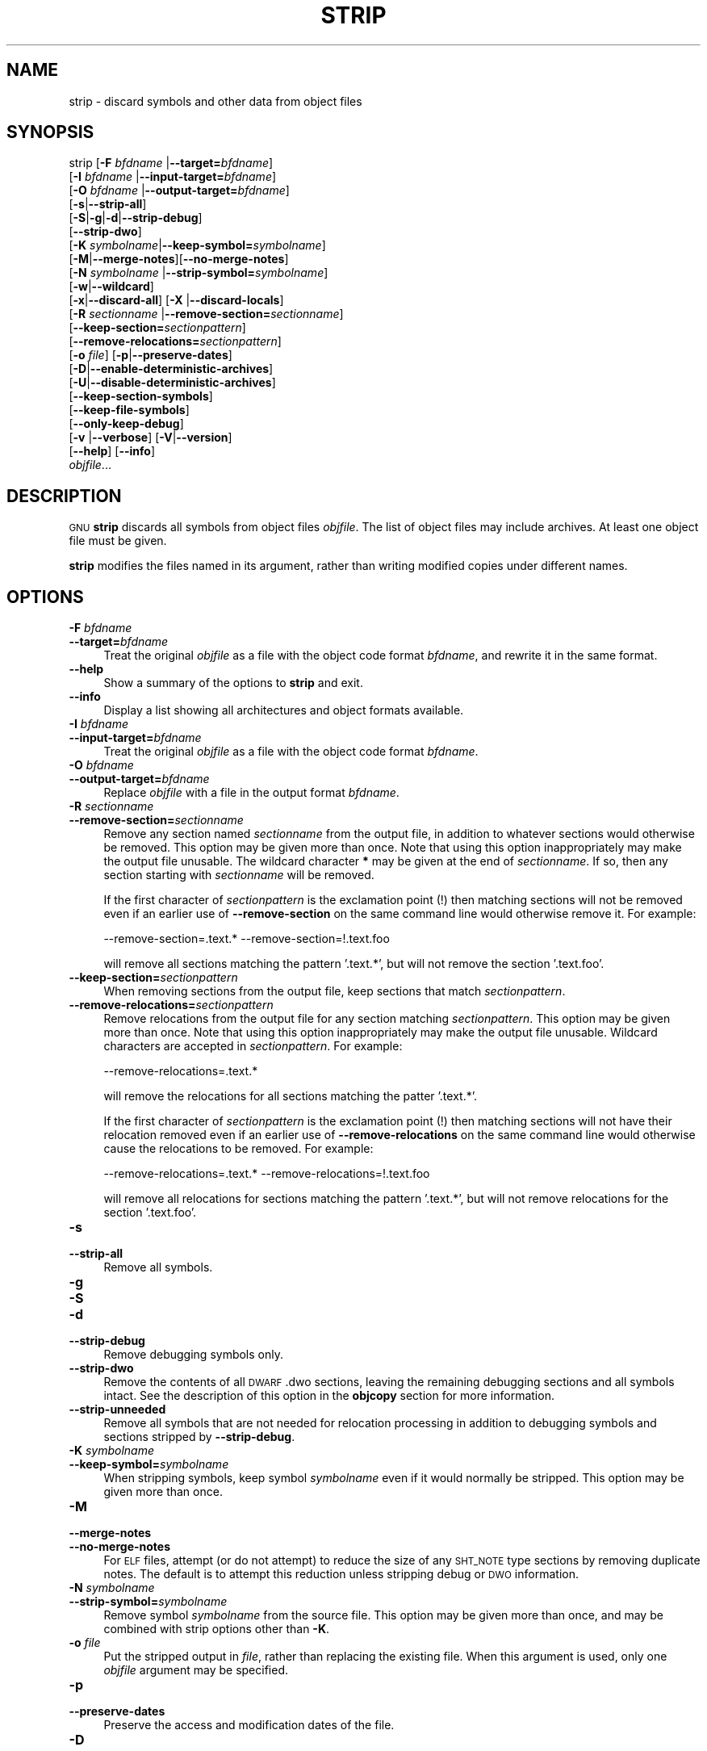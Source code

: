 .\" Automatically generated by Pod::Man 4.11 (Pod::Simple 3.35)
.\"
.\" Standard preamble:
.\" ========================================================================
.de Sp \" Vertical space (when we can't use .PP)
.if t .sp .5v
.if n .sp
..
.de Vb \" Begin verbatim text
.ft CW
.nf
.ne \\$1
..
.de Ve \" End verbatim text
.ft R
.fi
..
.\" Set up some character translations and predefined strings.  \*(-- will
.\" give an unbreakable dash, \*(PI will give pi, \*(L" will give a left
.\" double quote, and \*(R" will give a right double quote.  \*(C+ will
.\" give a nicer C++.  Capital omega is used to do unbreakable dashes and
.\" therefore won't be available.  \*(C` and \*(C' expand to `' in nroff,
.\" nothing in troff, for use with C<>.
.tr \(*W-
.ds C+ C\v'-.1v'\h'-1p'\s-2+\h'-1p'+\s0\v'.1v'\h'-1p'
.ie n \{\
.    ds -- \(*W-
.    ds PI pi
.    if (\n(.H=4u)&(1m=24u) .ds -- \(*W\h'-12u'\(*W\h'-12u'-\" diablo 10 pitch
.    if (\n(.H=4u)&(1m=20u) .ds -- \(*W\h'-12u'\(*W\h'-8u'-\"  diablo 12 pitch
.    ds L" ""
.    ds R" ""
.    ds C` ""
.    ds C' ""
'br\}
.el\{\
.    ds -- \|\(em\|
.    ds PI \(*p
.    ds L" ``
.    ds R" ''
.    ds C`
.    ds C'
'br\}
.\"
.\" Escape single quotes in literal strings from groff's Unicode transform.
.ie \n(.g .ds Aq \(aq
.el       .ds Aq '
.\"
.\" If the F register is >0, we'll generate index entries on stderr for
.\" titles (.TH), headers (.SH), subsections (.SS), items (.Ip), and index
.\" entries marked with X<> in POD.  Of course, you'll have to process the
.\" output yourself in some meaningful fashion.
.\"
.\" Avoid warning from groff about undefined register 'F'.
.de IX
..
.nr rF 0
.if \n(.g .if rF .nr rF 1
.if (\n(rF:(\n(.g==0)) \{\
.    if \nF \{\
.        de IX
.        tm Index:\\$1\t\\n%\t"\\$2"
..
.        if !\nF==2 \{\
.            nr % 0
.            nr F 2
.        \}
.    \}
.\}
.rr rF
.\"
.\" Accent mark definitions (@(#)ms.acc 1.5 88/02/08 SMI; from UCB 4.2).
.\" Fear.  Run.  Save yourself.  No user-serviceable parts.
.    \" fudge factors for nroff and troff
.if n \{\
.    ds #H 0
.    ds #V .8m
.    ds #F .3m
.    ds #[ \f1
.    ds #] \fP
.\}
.if t \{\
.    ds #H ((1u-(\\\\n(.fu%2u))*.13m)
.    ds #V .6m
.    ds #F 0
.    ds #[ \&
.    ds #] \&
.\}
.    \" simple accents for nroff and troff
.if n \{\
.    ds ' \&
.    ds ` \&
.    ds ^ \&
.    ds , \&
.    ds ~ ~
.    ds /
.\}
.if t \{\
.    ds ' \\k:\h'-(\\n(.wu*8/10-\*(#H)'\'\h"|\\n:u"
.    ds ` \\k:\h'-(\\n(.wu*8/10-\*(#H)'\`\h'|\\n:u'
.    ds ^ \\k:\h'-(\\n(.wu*10/11-\*(#H)'^\h'|\\n:u'
.    ds , \\k:\h'-(\\n(.wu*8/10)',\h'|\\n:u'
.    ds ~ \\k:\h'-(\\n(.wu-\*(#H-.1m)'~\h'|\\n:u'
.    ds / \\k:\h'-(\\n(.wu*8/10-\*(#H)'\z\(sl\h'|\\n:u'
.\}
.    \" troff and (daisy-wheel) nroff accents
.ds : \\k:\h'-(\\n(.wu*8/10-\*(#H+.1m+\*(#F)'\v'-\*(#V'\z.\h'.2m+\*(#F'.\h'|\\n:u'\v'\*(#V'
.ds 8 \h'\*(#H'\(*b\h'-\*(#H'
.ds o \\k:\h'-(\\n(.wu+\w'\(de'u-\*(#H)/2u'\v'-.3n'\*(#[\z\(de\v'.3n'\h'|\\n:u'\*(#]
.ds d- \h'\*(#H'\(pd\h'-\w'~'u'\v'-.25m'\f2\(hy\fP\v'.25m'\h'-\*(#H'
.ds D- D\\k:\h'-\w'D'u'\v'-.11m'\z\(hy\v'.11m'\h'|\\n:u'
.ds th \*(#[\v'.3m'\s+1I\s-1\v'-.3m'\h'-(\w'I'u*2/3)'\s-1o\s+1\*(#]
.ds Th \*(#[\s+2I\s-2\h'-\w'I'u*3/5'\v'-.3m'o\v'.3m'\*(#]
.ds ae a\h'-(\w'a'u*4/10)'e
.ds Ae A\h'-(\w'A'u*4/10)'E
.    \" corrections for vroff
.if v .ds ~ \\k:\h'-(\\n(.wu*9/10-\*(#H)'\s-2\u~\d\s+2\h'|\\n:u'
.if v .ds ^ \\k:\h'-(\\n(.wu*10/11-\*(#H)'\v'-.4m'^\v'.4m'\h'|\\n:u'
.    \" for low resolution devices (crt and lpr)
.if \n(.H>23 .if \n(.V>19 \
\{\
.    ds : e
.    ds 8 ss
.    ds o a
.    ds d- d\h'-1'\(ga
.    ds D- D\h'-1'\(hy
.    ds th \o'bp'
.    ds Th \o'LP'
.    ds ae ae
.    ds Ae AE
.\}
.rm #[ #] #H #V #F C
.\" ========================================================================
.\"
.IX Title "STRIP 1"
.TH STRIP 1 "2022-05-07" "binutils-2.38.50" "GNU Development Tools"
.\" For nroff, turn off justification.  Always turn off hyphenation; it makes
.\" way too many mistakes in technical documents.
.if n .ad l
.nh
.SH "NAME"
strip \- discard symbols and other data from object files
.SH "SYNOPSIS"
.IX Header "SYNOPSIS"
strip [\fB\-F\fR \fIbfdname\fR |\fB\-\-target=\fR\fIbfdname\fR]
      [\fB\-I\fR \fIbfdname\fR |\fB\-\-input\-target=\fR\fIbfdname\fR]
      [\fB\-O\fR \fIbfdname\fR |\fB\-\-output\-target=\fR\fIbfdname\fR]
      [\fB\-s\fR|\fB\-\-strip\-all\fR]
      [\fB\-S\fR|\fB\-g\fR|\fB\-d\fR|\fB\-\-strip\-debug\fR]
      [\fB\-\-strip\-dwo\fR]
      [\fB\-K\fR \fIsymbolname\fR|\fB\-\-keep\-symbol=\fR\fIsymbolname\fR]
      [\fB\-M\fR|\fB\-\-merge\-notes\fR][\fB\-\-no\-merge\-notes\fR]
      [\fB\-N\fR \fIsymbolname\fR |\fB\-\-strip\-symbol=\fR\fIsymbolname\fR]
      [\fB\-w\fR|\fB\-\-wildcard\fR]
      [\fB\-x\fR|\fB\-\-discard\-all\fR] [\fB\-X\fR |\fB\-\-discard\-locals\fR]
      [\fB\-R\fR \fIsectionname\fR |\fB\-\-remove\-section=\fR\fIsectionname\fR]
      [\fB\-\-keep\-section=\fR\fIsectionpattern\fR]
      [\fB\-\-remove\-relocations=\fR\fIsectionpattern\fR]
      [\fB\-o\fR \fIfile\fR] [\fB\-p\fR|\fB\-\-preserve\-dates\fR]
      [\fB\-D\fR|\fB\-\-enable\-deterministic\-archives\fR]
      [\fB\-U\fR|\fB\-\-disable\-deterministic\-archives\fR]
      [\fB\-\-keep\-section\-symbols\fR]
      [\fB\-\-keep\-file\-symbols\fR]
      [\fB\-\-only\-keep\-debug\fR]
      [\fB\-v\fR |\fB\-\-verbose\fR] [\fB\-V\fR|\fB\-\-version\fR]
      [\fB\-\-help\fR] [\fB\-\-info\fR]
      \fIobjfile\fR...
.SH "DESCRIPTION"
.IX Header "DESCRIPTION"
\&\s-1GNU\s0 \fBstrip\fR discards all symbols from object files
\&\fIobjfile\fR.  The list of object files may include archives.
At least one object file must be given.
.PP
\&\fBstrip\fR modifies the files named in its argument,
rather than writing modified copies under different names.
.SH "OPTIONS"
.IX Header "OPTIONS"
.IP "\fB\-F\fR \fIbfdname\fR" 4
.IX Item "-F bfdname"
.PD 0
.IP "\fB\-\-target=\fR\fIbfdname\fR" 4
.IX Item "--target=bfdname"
.PD
Treat the original \fIobjfile\fR as a file with the object
code format \fIbfdname\fR, and rewrite it in the same format.
.IP "\fB\-\-help\fR" 4
.IX Item "--help"
Show a summary of the options to \fBstrip\fR and exit.
.IP "\fB\-\-info\fR" 4
.IX Item "--info"
Display a list showing all architectures and object formats available.
.IP "\fB\-I\fR \fIbfdname\fR" 4
.IX Item "-I bfdname"
.PD 0
.IP "\fB\-\-input\-target=\fR\fIbfdname\fR" 4
.IX Item "--input-target=bfdname"
.PD
Treat the original \fIobjfile\fR as a file with the object
code format \fIbfdname\fR.
.IP "\fB\-O\fR \fIbfdname\fR" 4
.IX Item "-O bfdname"
.PD 0
.IP "\fB\-\-output\-target=\fR\fIbfdname\fR" 4
.IX Item "--output-target=bfdname"
.PD
Replace \fIobjfile\fR with a file in the output format \fIbfdname\fR.
.IP "\fB\-R\fR \fIsectionname\fR" 4
.IX Item "-R sectionname"
.PD 0
.IP "\fB\-\-remove\-section=\fR\fIsectionname\fR" 4
.IX Item "--remove-section=sectionname"
.PD
Remove any section named \fIsectionname\fR from the output file, in
addition to whatever sections would otherwise be removed.  This
option may be given more than once.  Note that using this option
inappropriately may make the output file unusable.  The wildcard
character \fB*\fR may be given at the end of \fIsectionname\fR.  If
so, then any section starting with \fIsectionname\fR will be removed.
.Sp
If the first character of \fIsectionpattern\fR is the exclamation
point (!) then matching sections will not be removed even if an
earlier use of \fB\-\-remove\-section\fR on the same command line
would otherwise remove it.  For example:
.Sp
.Vb 1
\&          \-\-remove\-section=.text.* \-\-remove\-section=!.text.foo
.Ve
.Sp
will remove all sections matching the pattern '.text.*', but will not
remove the section '.text.foo'.
.IP "\fB\-\-keep\-section=\fR\fIsectionpattern\fR" 4
.IX Item "--keep-section=sectionpattern"
When removing sections from the output file, keep sections that match
\&\fIsectionpattern\fR.
.IP "\fB\-\-remove\-relocations=\fR\fIsectionpattern\fR" 4
.IX Item "--remove-relocations=sectionpattern"
Remove relocations from the output file for any section matching
\&\fIsectionpattern\fR.  This option may be given more than once.  Note
that using this option inappropriately may make the output file
unusable.  Wildcard characters are accepted in \fIsectionpattern\fR.
For example:
.Sp
.Vb 1
\&          \-\-remove\-relocations=.text.*
.Ve
.Sp
will remove the relocations for all sections matching the patter
\&'.text.*'.
.Sp
If the first character of \fIsectionpattern\fR is the exclamation
point (!) then matching sections will not have their relocation
removed even if an earlier use of \fB\-\-remove\-relocations\fR on the
same command line would otherwise cause the relocations to be removed.
For example:
.Sp
.Vb 1
\&          \-\-remove\-relocations=.text.* \-\-remove\-relocations=!.text.foo
.Ve
.Sp
will remove all relocations for sections matching the pattern
\&'.text.*', but will not remove relocations for the section
\&'.text.foo'.
.IP "\fB\-s\fR" 4
.IX Item "-s"
.PD 0
.IP "\fB\-\-strip\-all\fR" 4
.IX Item "--strip-all"
.PD
Remove all symbols.
.IP "\fB\-g\fR" 4
.IX Item "-g"
.PD 0
.IP "\fB\-S\fR" 4
.IX Item "-S"
.IP "\fB\-d\fR" 4
.IX Item "-d"
.IP "\fB\-\-strip\-debug\fR" 4
.IX Item "--strip-debug"
.PD
Remove debugging symbols only.
.IP "\fB\-\-strip\-dwo\fR" 4
.IX Item "--strip-dwo"
Remove the contents of all \s-1DWARF\s0 .dwo sections, leaving the
remaining debugging sections and all symbols intact.
See the description of this option in the \fBobjcopy\fR section
for more information.
.IP "\fB\-\-strip\-unneeded\fR" 4
.IX Item "--strip-unneeded"
Remove all symbols that are not needed for relocation processing in
addition to debugging symbols and sections stripped by
\&\fB\-\-strip\-debug\fR.
.IP "\fB\-K\fR \fIsymbolname\fR" 4
.IX Item "-K symbolname"
.PD 0
.IP "\fB\-\-keep\-symbol=\fR\fIsymbolname\fR" 4
.IX Item "--keep-symbol=symbolname"
.PD
When stripping symbols, keep symbol \fIsymbolname\fR even if it would
normally be stripped.  This option may be given more than once.
.IP "\fB\-M\fR" 4
.IX Item "-M"
.PD 0
.IP "\fB\-\-merge\-notes\fR" 4
.IX Item "--merge-notes"
.IP "\fB\-\-no\-merge\-notes\fR" 4
.IX Item "--no-merge-notes"
.PD
For \s-1ELF\s0 files, attempt (or do not attempt) to reduce the size of any
\&\s-1SHT_NOTE\s0 type sections by removing duplicate notes.  The default is to
attempt this reduction unless stripping debug or \s-1DWO\s0 information.
.IP "\fB\-N\fR \fIsymbolname\fR" 4
.IX Item "-N symbolname"
.PD 0
.IP "\fB\-\-strip\-symbol=\fR\fIsymbolname\fR" 4
.IX Item "--strip-symbol=symbolname"
.PD
Remove symbol \fIsymbolname\fR from the source file. This option may be
given more than once, and may be combined with strip options other than
\&\fB\-K\fR.
.IP "\fB\-o\fR \fIfile\fR" 4
.IX Item "-o file"
Put the stripped output in \fIfile\fR, rather than replacing the
existing file.  When this argument is used, only one \fIobjfile\fR
argument may be specified.
.IP "\fB\-p\fR" 4
.IX Item "-p"
.PD 0
.IP "\fB\-\-preserve\-dates\fR" 4
.IX Item "--preserve-dates"
.PD
Preserve the access and modification dates of the file.
.IP "\fB\-D\fR" 4
.IX Item "-D"
.PD 0
.IP "\fB\-\-enable\-deterministic\-archives\fR" 4
.IX Item "--enable-deterministic-archives"
.PD
Operate in \fIdeterministic\fR mode.  When copying archive members
and writing the archive index, use zero for UIDs, GIDs, timestamps,
and use consistent file modes for all files.
.Sp
If \fIbinutils\fR was configured with
\&\fB\-\-enable\-deterministic\-archives\fR, then this mode is on by default.
It can be disabled with the \fB\-U\fR option, below.
.IP "\fB\-U\fR" 4
.IX Item "-U"
.PD 0
.IP "\fB\-\-disable\-deterministic\-archives\fR" 4
.IX Item "--disable-deterministic-archives"
.PD
Do \fInot\fR operate in \fIdeterministic\fR mode.  This is the
inverse of the \fB\-D\fR option, above: when copying archive members
and writing the archive index, use their actual \s-1UID, GID,\s0 timestamp,
and file mode values.
.Sp
This is the default unless \fIbinutils\fR was configured with
\&\fB\-\-enable\-deterministic\-archives\fR.
.IP "\fB\-w\fR" 4
.IX Item "-w"
.PD 0
.IP "\fB\-\-wildcard\fR" 4
.IX Item "--wildcard"
.PD
Permit regular expressions in \fIsymbolname\fRs used in other command
line options.  The question mark (?), asterisk (*), backslash (\e) and
square brackets ([]) operators can be used anywhere in the symbol
name.  If the first character of the symbol name is the exclamation
point (!) then the sense of the switch is reversed for that symbol.
For example:
.Sp
.Vb 1
\&          \-w \-K !foo \-K fo*
.Ve
.Sp
would cause strip to only keep symbols that start with the letters
\&\*(L"fo\*(R", but to discard the symbol \*(L"foo\*(R".
.IP "\fB\-x\fR" 4
.IX Item "-x"
.PD 0
.IP "\fB\-\-discard\-all\fR" 4
.IX Item "--discard-all"
.PD
Remove non-global symbols.
.IP "\fB\-X\fR" 4
.IX Item "-X"
.PD 0
.IP "\fB\-\-discard\-locals\fR" 4
.IX Item "--discard-locals"
.PD
Remove compiler-generated local symbols.
(These usually start with \fBL\fR or \fB.\fR.)
.IP "\fB\-\-keep\-section\-symbols\fR" 4
.IX Item "--keep-section-symbols"
When stripping a file, perhaps with \fB\-\-strip\-debug\fR or
\&\fB\-\-strip\-unneeded\fR, retain any symbols specifying section names,
which would otherwise get stripped.
.IP "\fB\-\-keep\-file\-symbols\fR" 4
.IX Item "--keep-file-symbols"
When stripping a file, perhaps with \fB\-\-strip\-debug\fR or
\&\fB\-\-strip\-unneeded\fR, retain any symbols specifying source file names,
which would otherwise get stripped.
.IP "\fB\-\-only\-keep\-debug\fR" 4
.IX Item "--only-keep-debug"
Strip a file, emptying the contents of any sections that would not be
stripped by \fB\-\-strip\-debug\fR and leaving the debugging sections
intact.  In \s-1ELF\s0 files, this preserves all the note sections in the
output as well.
.Sp
Note \- the section headers of the stripped sections are preserved,
including their sizes, but the contents of the section are discarded.
The section headers are preserved so that other tools can match up the
debuginfo file with the real executable, even if that executable has
been relocated to a different address space.
.Sp
The intention is that this option will be used in conjunction with
\&\fB\-\-add\-gnu\-debuglink\fR to create a two part executable.  One a
stripped binary which will occupy less space in \s-1RAM\s0 and in a
distribution and the second a debugging information file which is only
needed if debugging abilities are required.  The suggested procedure
to create these files is as follows:
.RS 4
.IP "1.<Link the executable as normal.  Assuming that it is called>" 4
.IX Item "1.<Link the executable as normal. Assuming that it is called>"
\&\f(CW\*(C`foo\*(C'\fR then...
.ie n .IP "1.<Run ""objcopy \-\-only\-keep\-debug foo foo.dbg"" to>" 4
.el .IP "1.<Run \f(CWobjcopy \-\-only\-keep\-debug foo foo.dbg\fR to>" 4
.IX Item "1.<Run objcopy --only-keep-debug foo foo.dbg to>"
create a file containing the debugging info.
.ie n .IP "1.<Run ""objcopy \-\-strip\-debug foo"" to create a>" 4
.el .IP "1.<Run \f(CWobjcopy \-\-strip\-debug foo\fR to create a>" 4
.IX Item "1.<Run objcopy --strip-debug foo to create a>"
stripped executable.
.ie n .IP "1.<Run ""objcopy \-\-add\-gnu\-debuglink=foo.dbg foo"">" 4
.el .IP "1.<Run \f(CWobjcopy \-\-add\-gnu\-debuglink=foo.dbg foo\fR>" 4
.IX Item "1.<Run objcopy --add-gnu-debuglink=foo.dbg foo>"
to add a link to the debugging info into the stripped executable.
.RE
.RS 4
.Sp
Note\-\-\-the choice of \f(CW\*(C`.dbg\*(C'\fR as an extension for the debug info
file is arbitrary.  Also the \f(CW\*(C`\-\-only\-keep\-debug\*(C'\fR step is
optional.  You could instead do this:
.IP "1.<Link the executable as normal.>" 4
.IX Item "1.<Link the executable as normal.>"
.PD 0
.ie n .IP "1.<Copy ""foo"" to ""foo.full"">" 4
.el .IP "1.<Copy \f(CWfoo\fR to \f(CWfoo.full\fR>" 4
.IX Item "1.<Copy foo to foo.full>"
.ie n .IP "1.<Run ""strip \-\-strip\-debug foo"">" 4
.el .IP "1.<Run \f(CWstrip \-\-strip\-debug foo\fR>" 4
.IX Item "1.<Run strip --strip-debug foo>"
.ie n .IP "1.<Run ""objcopy \-\-add\-gnu\-debuglink=foo.full foo"">" 4
.el .IP "1.<Run \f(CWobjcopy \-\-add\-gnu\-debuglink=foo.full foo\fR>" 4
.IX Item "1.<Run objcopy --add-gnu-debuglink=foo.full foo>"
.RE
.RS 4
.PD
.Sp
i.e., the file pointed to by the \fB\-\-add\-gnu\-debuglink\fR can be the
full executable.  It does not have to be a file created by the
\&\fB\-\-only\-keep\-debug\fR switch.
.Sp
Note\-\-\-this switch is only intended for use on fully linked files.  It
does not make sense to use it on object files where the debugging
information may be incomplete.  Besides the gnu_debuglink feature
currently only supports the presence of one filename containing
debugging information, not multiple filenames on a one-per-object-file
basis.
.RE
.IP "\fB\-V\fR" 4
.IX Item "-V"
.PD 0
.IP "\fB\-\-version\fR" 4
.IX Item "--version"
.PD
Show the version number for \fBstrip\fR.
.IP "\fB\-v\fR" 4
.IX Item "-v"
.PD 0
.IP "\fB\-\-verbose\fR" 4
.IX Item "--verbose"
.PD
Verbose output: list all object files modified.  In the case of
archives, \fBstrip \-v\fR lists all members of the archive.
.IP "\fB@\fR\fIfile\fR" 4
.IX Item "@file"
Read command-line options from \fIfile\fR.  The options read are
inserted in place of the original @\fIfile\fR option.  If \fIfile\fR
does not exist, or cannot be read, then the option will be treated
literally, and not removed.
.Sp
Options in \fIfile\fR are separated by whitespace.  A whitespace
character may be included in an option by surrounding the entire
option in either single or double quotes.  Any character (including a
backslash) may be included by prefixing the character to be included
with a backslash.  The \fIfile\fR may itself contain additional
@\fIfile\fR options; any such options will be processed recursively.
.SH "SEE ALSO"
.IX Header "SEE ALSO"
the Info entries for \fIbinutils\fR.
.SH "COPYRIGHT"
.IX Header "COPYRIGHT"
Copyright (c) 1991\-2022 Free Software Foundation, Inc.
.PP
Permission is granted to copy, distribute and/or modify this document
under the terms of the \s-1GNU\s0 Free Documentation License, Version 1.3
or any later version published by the Free Software Foundation;
with no Invariant Sections, with no Front-Cover Texts, and with no
Back-Cover Texts.  A copy of the license is included in the
section entitled \*(L"\s-1GNU\s0 Free Documentation License\*(R".
